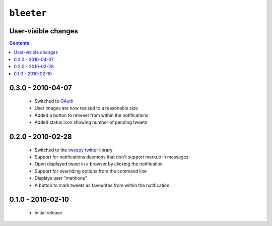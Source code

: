 ``bleeter``
===========

User-visible changes
--------------------

.. contents::

0.3.0 - 2010-04-07
------------------

    * Switched to OAuth_
    * User images are now resized to a reasonable size
    * Added a button to retweet from within the notifications
    * Added status icon showing number of pending tweets

.. _oauth: http://oauth.net/

0.2.0 - 2010-02-28
------------------

    * Switched to the tweepy_ twitter_ library
    * Support for notifications daemons that don't support markup in messages
    * Open displayed tweet in a browser by clicking the notification
    * Support for overriding options from the command line
    * Displays user "mentions"
    * A button to mark tweets as favourites from within the notification

.. _tweepy: http://pypi.python.org/pypi/tweepy/
.. _twitter: http://twitter.com/

0.1.0 - 2010-02-10
------------------

    * Initial release

..
    :vim: set ft=rst ts=4 sw=4 et:


